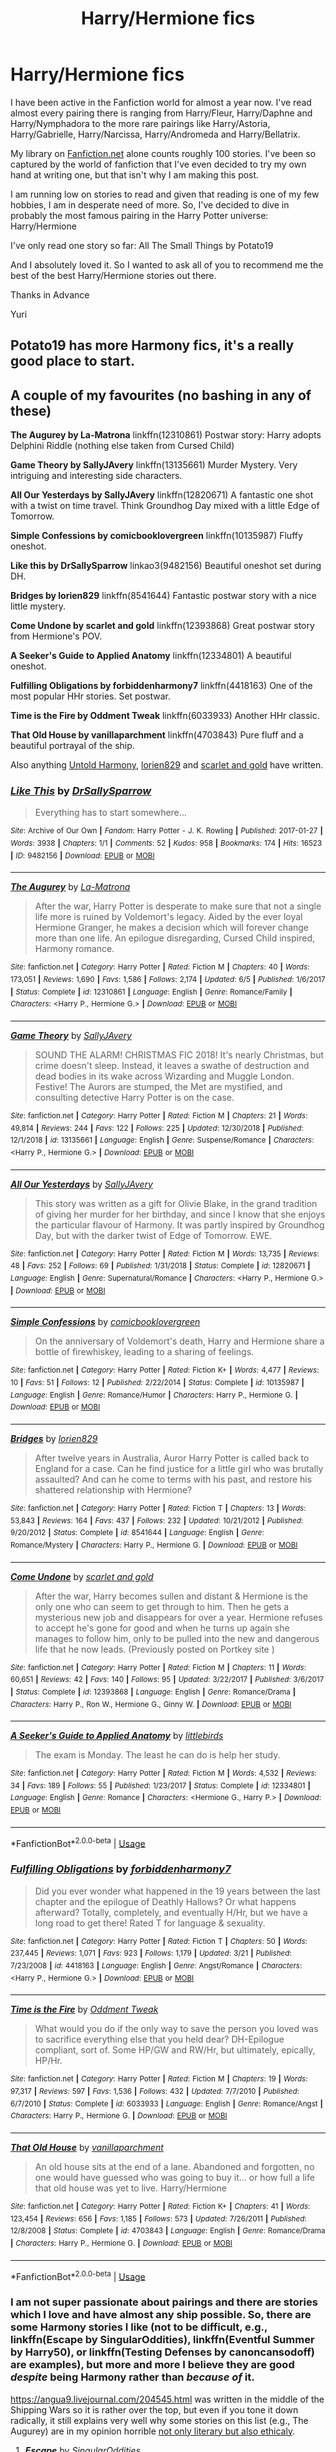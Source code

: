 #+TITLE: Harry/Hermione fics

* Harry/Hermione fics
:PROPERTIES:
:Author: yuriwarrior
:Score: 13
:DateUnix: 1566989782.0
:DateShort: 2019-Aug-28
:FlairText: Request
:END:
I have been active in the Fanfiction world for almost a year now. I've read almost every pairing there is ranging from Harry/Fleur, Harry/Daphne and Harry/Nymphadora to the more rare pairings like Harry/Astoria, Harry/Gabrielle, Harry/Narcissa, Harry/Andromeda and Harry/Bellatrix.

My library on [[https://Fanfiction.net][Fanfiction.net]] alone counts roughly 100 stories. I've been so captured by the world of fanfiction that I've even decided to try my own hand at writing one, but that isn't why I am making this post.

I am running low on stories to read and given that reading is one of my few hobbies, I am in desperate need of more. So, I've decided to dive in probably the most famous pairing in the Harry Potter universe: Harry/Hermione

I've only read one story so far: All The Small Things by Potato19

And I absolutely loved it. So I wanted to ask all of you to recommend me the best of the best Harry/Hermione stories out there.

Thanks in Advance

Yuri


** Potato19 has more Harmony fics, it's a really good place to start.
:PROPERTIES:
:Author: MartDiamond
:Score: 6
:DateUnix: 1566992021.0
:DateShort: 2019-Aug-28
:END:


** A couple of my favourites (no bashing in any of these)

*The Augurey by La-Matrona* linkffn(12310861) Postwar story: Harry adopts Delphini Riddle (nothing else taken from Cursed Child)

*Game Theory by SallyJAvery* linkffn(13135661) Murder Mystery. Very intriguing and interesting side characters.

*All Our Yesterdays by SallyJAvery* linkffn(12820671) A fantastic one shot with a twist on time travel. Think Groundhog Day mixed with a little Edge of Tomorrow.

*Simple Confessions by comicbooklovergreen* linkffn(10135987) Fluffy oneshot.

*Like this by DrSallySparrow* linkao3(9482156) Beautiful oneshot set during DH.

*Bridges by lorien829* linkffn(8541644) Fantastic postwar story with a nice little mystery.

*Come Undone by scarlet and gold* linkffn(12393868) Great postwar story from Hermione's POV.

*A Seeker's Guide to Applied Anatomy* linkffn(12334801) A beautiful oneshot.

*Fulfilling Obligations by forbiddenharmony7* linkffn(4418163) One of the most popular HHr stories. Set postwar.

*Time is the Fire by Oddment Tweak* linkffn(6033933) Another HHr classic.

*That Old House by vanillaparchment* linkffn(4703843) Pure fluff and a beautiful portrayal of the ship.

Also anything [[https://www.fanfiction.net/u/10794473/Untold-Harmony][Untold Harmony]], [[https://www.fanfiction.net/u/636397/lorien829][lorien829]] and [[https://www.fanfiction.net/u/1386386/scarlet-and-gold][scarlet and gold]] have written.
:PROPERTIES:
:Author: darkus1414
:Score: 4
:DateUnix: 1566995774.0
:DateShort: 2019-Aug-28
:END:

*** [[https://archiveofourown.org/works/9482156][*/Like This/*]] by [[https://www.archiveofourown.org/users/DrSallySparrow/pseuds/DrSallySparrow][/DrSallySparrow/]]

#+begin_quote
  Everything has to start somewhere...
#+end_quote

^{/Site/:} ^{Archive} ^{of} ^{Our} ^{Own} ^{*|*} ^{/Fandom/:} ^{Harry} ^{Potter} ^{-} ^{J.} ^{K.} ^{Rowling} ^{*|*} ^{/Published/:} ^{2017-01-27} ^{*|*} ^{/Words/:} ^{3938} ^{*|*} ^{/Chapters/:} ^{1/1} ^{*|*} ^{/Comments/:} ^{52} ^{*|*} ^{/Kudos/:} ^{958} ^{*|*} ^{/Bookmarks/:} ^{174} ^{*|*} ^{/Hits/:} ^{16523} ^{*|*} ^{/ID/:} ^{9482156} ^{*|*} ^{/Download/:} ^{[[https://archiveofourown.org/downloads/9482156/Like%20This.epub?updated_at=1486930824][EPUB]]} ^{or} ^{[[https://archiveofourown.org/downloads/9482156/Like%20This.mobi?updated_at=1486930824][MOBI]]}

--------------

[[https://www.fanfiction.net/s/12310861/1/][*/The Augurey/*]] by [[https://www.fanfiction.net/u/5281453/La-Matrona][/La-Matrona/]]

#+begin_quote
  After the war, Harry Potter is desperate to make sure that not a single life more is ruined by Voldemort's legacy. Aided by the ever loyal Hermione Granger, he makes a decision which will forever change more than one life. An epilogue disregarding, Cursed Child inspired, Harmony romance.
#+end_quote

^{/Site/:} ^{fanfiction.net} ^{*|*} ^{/Category/:} ^{Harry} ^{Potter} ^{*|*} ^{/Rated/:} ^{Fiction} ^{M} ^{*|*} ^{/Chapters/:} ^{40} ^{*|*} ^{/Words/:} ^{173,051} ^{*|*} ^{/Reviews/:} ^{1,690} ^{*|*} ^{/Favs/:} ^{1,586} ^{*|*} ^{/Follows/:} ^{2,174} ^{*|*} ^{/Updated/:} ^{6/5} ^{*|*} ^{/Published/:} ^{1/6/2017} ^{*|*} ^{/Status/:} ^{Complete} ^{*|*} ^{/id/:} ^{12310861} ^{*|*} ^{/Language/:} ^{English} ^{*|*} ^{/Genre/:} ^{Romance/Family} ^{*|*} ^{/Characters/:} ^{<Harry} ^{P.,} ^{Hermione} ^{G.>} ^{*|*} ^{/Download/:} ^{[[http://www.ff2ebook.com/old/ffn-bot/index.php?id=12310861&source=ff&filetype=epub][EPUB]]} ^{or} ^{[[http://www.ff2ebook.com/old/ffn-bot/index.php?id=12310861&source=ff&filetype=mobi][MOBI]]}

--------------

[[https://www.fanfiction.net/s/13135661/1/][*/Game Theory/*]] by [[https://www.fanfiction.net/u/5909028/SallyJAvery][/SallyJAvery/]]

#+begin_quote
  SOUND THE ALARM! CHRISTMAS FIC 2018! It's nearly Christmas, but crime doesn't sleep. Instead, it leaves a swathe of destruction and dead bodies in its wake across Wizarding and Muggle London. Festive! The Aurors are stumped, the Met are mystified, and consulting detective Harry Potter is on the case.
#+end_quote

^{/Site/:} ^{fanfiction.net} ^{*|*} ^{/Category/:} ^{Harry} ^{Potter} ^{*|*} ^{/Rated/:} ^{Fiction} ^{M} ^{*|*} ^{/Chapters/:} ^{21} ^{*|*} ^{/Words/:} ^{49,814} ^{*|*} ^{/Reviews/:} ^{244} ^{*|*} ^{/Favs/:} ^{122} ^{*|*} ^{/Follows/:} ^{225} ^{*|*} ^{/Updated/:} ^{12/30/2018} ^{*|*} ^{/Published/:} ^{12/1/2018} ^{*|*} ^{/id/:} ^{13135661} ^{*|*} ^{/Language/:} ^{English} ^{*|*} ^{/Genre/:} ^{Suspense/Romance} ^{*|*} ^{/Characters/:} ^{<Harry} ^{P.,} ^{Hermione} ^{G.>} ^{*|*} ^{/Download/:} ^{[[http://www.ff2ebook.com/old/ffn-bot/index.php?id=13135661&source=ff&filetype=epub][EPUB]]} ^{or} ^{[[http://www.ff2ebook.com/old/ffn-bot/index.php?id=13135661&source=ff&filetype=mobi][MOBI]]}

--------------

[[https://www.fanfiction.net/s/12820671/1/][*/All Our Yesterdays/*]] by [[https://www.fanfiction.net/u/5909028/SallyJAvery][/SallyJAvery/]]

#+begin_quote
  This story was written as a gift for Olivie Blake, in the grand tradition of giving her murder for her birthday, and since I know that she enjoys the particular flavour of Harmony. It was partly inspired by Groundhog Day, but with the darker twist of Edge of Tomorrow. EWE.
#+end_quote

^{/Site/:} ^{fanfiction.net} ^{*|*} ^{/Category/:} ^{Harry} ^{Potter} ^{*|*} ^{/Rated/:} ^{Fiction} ^{M} ^{*|*} ^{/Words/:} ^{13,735} ^{*|*} ^{/Reviews/:} ^{48} ^{*|*} ^{/Favs/:} ^{252} ^{*|*} ^{/Follows/:} ^{69} ^{*|*} ^{/Published/:} ^{1/31/2018} ^{*|*} ^{/Status/:} ^{Complete} ^{*|*} ^{/id/:} ^{12820671} ^{*|*} ^{/Language/:} ^{English} ^{*|*} ^{/Genre/:} ^{Supernatural/Romance} ^{*|*} ^{/Characters/:} ^{<Harry} ^{P.,} ^{Hermione} ^{G.>} ^{*|*} ^{/Download/:} ^{[[http://www.ff2ebook.com/old/ffn-bot/index.php?id=12820671&source=ff&filetype=epub][EPUB]]} ^{or} ^{[[http://www.ff2ebook.com/old/ffn-bot/index.php?id=12820671&source=ff&filetype=mobi][MOBI]]}

--------------

[[https://www.fanfiction.net/s/10135987/1/][*/Simple Confessions/*]] by [[https://www.fanfiction.net/u/1169570/comicbooklovergreen][/comicbooklovergreen/]]

#+begin_quote
  On the anniversary of Voldemort's death, Harry and Hermione share a bottle of firewhiskey, leading to a sharing of feelings.
#+end_quote

^{/Site/:} ^{fanfiction.net} ^{*|*} ^{/Category/:} ^{Harry} ^{Potter} ^{*|*} ^{/Rated/:} ^{Fiction} ^{K+} ^{*|*} ^{/Words/:} ^{4,477} ^{*|*} ^{/Reviews/:} ^{10} ^{*|*} ^{/Favs/:} ^{51} ^{*|*} ^{/Follows/:} ^{12} ^{*|*} ^{/Published/:} ^{2/22/2014} ^{*|*} ^{/Status/:} ^{Complete} ^{*|*} ^{/id/:} ^{10135987} ^{*|*} ^{/Language/:} ^{English} ^{*|*} ^{/Genre/:} ^{Romance/Humor} ^{*|*} ^{/Characters/:} ^{Harry} ^{P.,} ^{Hermione} ^{G.} ^{*|*} ^{/Download/:} ^{[[http://www.ff2ebook.com/old/ffn-bot/index.php?id=10135987&source=ff&filetype=epub][EPUB]]} ^{or} ^{[[http://www.ff2ebook.com/old/ffn-bot/index.php?id=10135987&source=ff&filetype=mobi][MOBI]]}

--------------

[[https://www.fanfiction.net/s/8541644/1/][*/Bridges/*]] by [[https://www.fanfiction.net/u/636397/lorien829][/lorien829/]]

#+begin_quote
  After twelve years in Australia, Auror Harry Potter is called back to England for a case. Can he find justice for a little girl who was brutally assaulted? And can he come to terms with his past, and restore his shattered relationship with Hermione?
#+end_quote

^{/Site/:} ^{fanfiction.net} ^{*|*} ^{/Category/:} ^{Harry} ^{Potter} ^{*|*} ^{/Rated/:} ^{Fiction} ^{T} ^{*|*} ^{/Chapters/:} ^{13} ^{*|*} ^{/Words/:} ^{53,843} ^{*|*} ^{/Reviews/:} ^{164} ^{*|*} ^{/Favs/:} ^{437} ^{*|*} ^{/Follows/:} ^{232} ^{*|*} ^{/Updated/:} ^{10/21/2012} ^{*|*} ^{/Published/:} ^{9/20/2012} ^{*|*} ^{/Status/:} ^{Complete} ^{*|*} ^{/id/:} ^{8541644} ^{*|*} ^{/Language/:} ^{English} ^{*|*} ^{/Genre/:} ^{Romance/Mystery} ^{*|*} ^{/Characters/:} ^{Harry} ^{P.,} ^{Hermione} ^{G.} ^{*|*} ^{/Download/:} ^{[[http://www.ff2ebook.com/old/ffn-bot/index.php?id=8541644&source=ff&filetype=epub][EPUB]]} ^{or} ^{[[http://www.ff2ebook.com/old/ffn-bot/index.php?id=8541644&source=ff&filetype=mobi][MOBI]]}

--------------

[[https://www.fanfiction.net/s/12393868/1/][*/Come Undone/*]] by [[https://www.fanfiction.net/u/1386386/scarlet-and-gold][/scarlet and gold/]]

#+begin_quote
  After the war, Harry becomes sullen and distant & Hermione is the only one who can seem to get through to him. Then he gets a mysterious new job and disappears for over a year. Hermione refuses to accept he's gone for good and when he turns up again she manages to follow him, only to be pulled into the new and dangerous life that he now leads. (Previously posted on Portkey site )
#+end_quote

^{/Site/:} ^{fanfiction.net} ^{*|*} ^{/Category/:} ^{Harry} ^{Potter} ^{*|*} ^{/Rated/:} ^{Fiction} ^{M} ^{*|*} ^{/Chapters/:} ^{11} ^{*|*} ^{/Words/:} ^{60,651} ^{*|*} ^{/Reviews/:} ^{42} ^{*|*} ^{/Favs/:} ^{140} ^{*|*} ^{/Follows/:} ^{95} ^{*|*} ^{/Updated/:} ^{3/22/2017} ^{*|*} ^{/Published/:} ^{3/6/2017} ^{*|*} ^{/Status/:} ^{Complete} ^{*|*} ^{/id/:} ^{12393868} ^{*|*} ^{/Language/:} ^{English} ^{*|*} ^{/Genre/:} ^{Romance/Drama} ^{*|*} ^{/Characters/:} ^{Harry} ^{P.,} ^{Ron} ^{W.,} ^{Hermione} ^{G.,} ^{Ginny} ^{W.} ^{*|*} ^{/Download/:} ^{[[http://www.ff2ebook.com/old/ffn-bot/index.php?id=12393868&source=ff&filetype=epub][EPUB]]} ^{or} ^{[[http://www.ff2ebook.com/old/ffn-bot/index.php?id=12393868&source=ff&filetype=mobi][MOBI]]}

--------------

[[https://www.fanfiction.net/s/12334801/1/][*/A Seeker's Guide to Applied Anatomy/*]] by [[https://www.fanfiction.net/u/4044964/littlebirds][/littlebirds/]]

#+begin_quote
  The exam is Monday. The least he can do is help her study.
#+end_quote

^{/Site/:} ^{fanfiction.net} ^{*|*} ^{/Category/:} ^{Harry} ^{Potter} ^{*|*} ^{/Rated/:} ^{Fiction} ^{M} ^{*|*} ^{/Words/:} ^{4,532} ^{*|*} ^{/Reviews/:} ^{34} ^{*|*} ^{/Favs/:} ^{189} ^{*|*} ^{/Follows/:} ^{55} ^{*|*} ^{/Published/:} ^{1/23/2017} ^{*|*} ^{/Status/:} ^{Complete} ^{*|*} ^{/id/:} ^{12334801} ^{*|*} ^{/Language/:} ^{English} ^{*|*} ^{/Genre/:} ^{Romance} ^{*|*} ^{/Characters/:} ^{<Hermione} ^{G.,} ^{Harry} ^{P.>} ^{*|*} ^{/Download/:} ^{[[http://www.ff2ebook.com/old/ffn-bot/index.php?id=12334801&source=ff&filetype=epub][EPUB]]} ^{or} ^{[[http://www.ff2ebook.com/old/ffn-bot/index.php?id=12334801&source=ff&filetype=mobi][MOBI]]}

--------------

*FanfictionBot*^{2.0.0-beta} | [[https://github.com/tusing/reddit-ffn-bot/wiki/Usage][Usage]]
:PROPERTIES:
:Author: FanfictionBot
:Score: 1
:DateUnix: 1566995788.0
:DateShort: 2019-Aug-28
:END:


*** [[https://www.fanfiction.net/s/4418163/1/][*/Fulfilling Obligations/*]] by [[https://www.fanfiction.net/u/1349340/forbiddenharmony7][/forbiddenharmony7/]]

#+begin_quote
  Did you ever wonder what happened in the 19 years between the last chapter and the epilogue of Deathly Hallows? Or what happens afterward? Totally, completely, and eventually H/Hr, but we have a long road to get there! Rated T for language & sexuality.
#+end_quote

^{/Site/:} ^{fanfiction.net} ^{*|*} ^{/Category/:} ^{Harry} ^{Potter} ^{*|*} ^{/Rated/:} ^{Fiction} ^{T} ^{*|*} ^{/Chapters/:} ^{50} ^{*|*} ^{/Words/:} ^{237,445} ^{*|*} ^{/Reviews/:} ^{1,071} ^{*|*} ^{/Favs/:} ^{923} ^{*|*} ^{/Follows/:} ^{1,179} ^{*|*} ^{/Updated/:} ^{3/21} ^{*|*} ^{/Published/:} ^{7/23/2008} ^{*|*} ^{/id/:} ^{4418163} ^{*|*} ^{/Language/:} ^{English} ^{*|*} ^{/Genre/:} ^{Angst/Romance} ^{*|*} ^{/Characters/:} ^{<Harry} ^{P.,} ^{Hermione} ^{G.>} ^{*|*} ^{/Download/:} ^{[[http://www.ff2ebook.com/old/ffn-bot/index.php?id=4418163&source=ff&filetype=epub][EPUB]]} ^{or} ^{[[http://www.ff2ebook.com/old/ffn-bot/index.php?id=4418163&source=ff&filetype=mobi][MOBI]]}

--------------

[[https://www.fanfiction.net/s/6033933/1/][*/Time is the Fire/*]] by [[https://www.fanfiction.net/u/2392116/Oddment-Tweak][/Oddment Tweak/]]

#+begin_quote
  What would you do if the only way to save the person you loved was to sacrifice everything else that you held dear? DH-Epilogue compliant, sort of. Some HP/GW and RW/Hr, but ultimately, epically, HP/Hr.
#+end_quote

^{/Site/:} ^{fanfiction.net} ^{*|*} ^{/Category/:} ^{Harry} ^{Potter} ^{*|*} ^{/Rated/:} ^{Fiction} ^{M} ^{*|*} ^{/Chapters/:} ^{19} ^{*|*} ^{/Words/:} ^{97,317} ^{*|*} ^{/Reviews/:} ^{597} ^{*|*} ^{/Favs/:} ^{1,536} ^{*|*} ^{/Follows/:} ^{432} ^{*|*} ^{/Updated/:} ^{7/7/2010} ^{*|*} ^{/Published/:} ^{6/7/2010} ^{*|*} ^{/Status/:} ^{Complete} ^{*|*} ^{/id/:} ^{6033933} ^{*|*} ^{/Language/:} ^{English} ^{*|*} ^{/Genre/:} ^{Romance/Angst} ^{*|*} ^{/Characters/:} ^{Harry} ^{P.,} ^{Hermione} ^{G.} ^{*|*} ^{/Download/:} ^{[[http://www.ff2ebook.com/old/ffn-bot/index.php?id=6033933&source=ff&filetype=epub][EPUB]]} ^{or} ^{[[http://www.ff2ebook.com/old/ffn-bot/index.php?id=6033933&source=ff&filetype=mobi][MOBI]]}

--------------

[[https://www.fanfiction.net/s/4703843/1/][*/That Old House/*]] by [[https://www.fanfiction.net/u/1754880/vanillaparchment][/vanillaparchment/]]

#+begin_quote
  An old house sits at the end of a lane. Abandoned and forgotten, no one would have guessed who was going to buy it... or how full a life that old house was yet to live. Harry/Hermione
#+end_quote

^{/Site/:} ^{fanfiction.net} ^{*|*} ^{/Category/:} ^{Harry} ^{Potter} ^{*|*} ^{/Rated/:} ^{Fiction} ^{K+} ^{*|*} ^{/Chapters/:} ^{41} ^{*|*} ^{/Words/:} ^{123,454} ^{*|*} ^{/Reviews/:} ^{656} ^{*|*} ^{/Favs/:} ^{1,185} ^{*|*} ^{/Follows/:} ^{573} ^{*|*} ^{/Updated/:} ^{7/26/2011} ^{*|*} ^{/Published/:} ^{12/8/2008} ^{*|*} ^{/Status/:} ^{Complete} ^{*|*} ^{/id/:} ^{4703843} ^{*|*} ^{/Language/:} ^{English} ^{*|*} ^{/Genre/:} ^{Romance/Drama} ^{*|*} ^{/Characters/:} ^{Harry} ^{P.,} ^{Hermione} ^{G.} ^{*|*} ^{/Download/:} ^{[[http://www.ff2ebook.com/old/ffn-bot/index.php?id=4703843&source=ff&filetype=epub][EPUB]]} ^{or} ^{[[http://www.ff2ebook.com/old/ffn-bot/index.php?id=4703843&source=ff&filetype=mobi][MOBI]]}

--------------

*FanfictionBot*^{2.0.0-beta} | [[https://github.com/tusing/reddit-ffn-bot/wiki/Usage][Usage]]
:PROPERTIES:
:Author: FanfictionBot
:Score: 1
:DateUnix: 1566995800.0
:DateShort: 2019-Aug-28
:END:


*** I am not super passionate about pairings and there are stories which I love and have almost any ship possible. So, there are some Harmony stories I like (not to be difficult, e.g., linkffn(Escape by SingularOddities), linkffn(Eventful Summer by Harry50), or linkffn(Testing Defenses by canoncansodoff) are examples), but more and more I believe they are good /despite/ being Harmony rather than /because of/ it.

[[https://angua9.livejournal.com/204545.html]] was written in the middle of the Shipping Wars so it is rather over the top, but even if you tone it down radically, it still explains very well why some stories on this list (e.g., The Augurey) are in my opinion horrible [[https://www.reddit.com/r/HPfanfiction/comments/cj5w7b/what_are_you_least_favorite_cliches_in_the_fandom/evbm3bb/][not only literary but also ethicaly]].
:PROPERTIES:
:Author: ceplma
:Score: 1
:DateUnix: 1567003824.0
:DateShort: 2019-Aug-28
:END:

**** [[https://www.fanfiction.net/s/11916243/1/][*/Escape/*]] by [[https://www.fanfiction.net/u/6921337/SingularOddities][/SingularOddities/]]

#+begin_quote
  AU. A marriage law is instigated during Hermione's sixth year. Hermione considers her options and makes her choice, it just wasn't the one they were expecting. By saving herself Hermione's decisions cause ripples to run through the Order. The game has changed, those left behind need to adapt to survive. Canon up to the HBP, Dumbledore lives, Horcrux are still in play
#+end_quote

^{/Site/:} ^{fanfiction.net} ^{*|*} ^{/Category/:} ^{Harry} ^{Potter} ^{*|*} ^{/Rated/:} ^{Fiction} ^{T} ^{*|*} ^{/Chapters/:} ^{62} ^{*|*} ^{/Words/:} ^{314,387} ^{*|*} ^{/Reviews/:} ^{3,863} ^{*|*} ^{/Favs/:} ^{5,756} ^{*|*} ^{/Follows/:} ^{4,359} ^{*|*} ^{/Updated/:} ^{1/29/2017} ^{*|*} ^{/Published/:} ^{4/26/2016} ^{*|*} ^{/Status/:} ^{Complete} ^{*|*} ^{/id/:} ^{11916243} ^{*|*} ^{/Language/:} ^{English} ^{*|*} ^{/Genre/:} ^{Adventure} ^{*|*} ^{/Characters/:} ^{<Hermione} ^{G.,} ^{Harry} ^{P.>} ^{Severus} ^{S.,} ^{Minerva} ^{M.} ^{*|*} ^{/Download/:} ^{[[http://www.ff2ebook.com/old/ffn-bot/index.php?id=11916243&source=ff&filetype=epub][EPUB]]} ^{or} ^{[[http://www.ff2ebook.com/old/ffn-bot/index.php?id=11916243&source=ff&filetype=mobi][MOBI]]}

--------------

[[https://www.fanfiction.net/s/13318258/1/][*/Eventful Summer/*]] by [[https://www.fanfiction.net/u/2322071/Harry50][/Harry50/]]

#+begin_quote
  "Dumbledore said that we shouldn't write to you so that the owls would not give out your address. I argued that you needed your friends as much as you needed the security, but he dismissed my words. Then I thought that neither he nor the enemy would be able to trace phone calls." (Harry,Hermione) Updated every other week.
#+end_quote

^{/Site/:} ^{fanfiction.net} ^{*|*} ^{/Category/:} ^{Harry} ^{Potter} ^{*|*} ^{/Rated/:} ^{Fiction} ^{M} ^{*|*} ^{/Chapters/:} ^{5} ^{*|*} ^{/Words/:} ^{12,351} ^{*|*} ^{/Reviews/:} ^{233} ^{*|*} ^{/Favs/:} ^{685} ^{*|*} ^{/Follows/:} ^{1,349} ^{*|*} ^{/Updated/:} ^{8/17} ^{*|*} ^{/Published/:} ^{6/22} ^{*|*} ^{/id/:} ^{13318258} ^{*|*} ^{/Language/:} ^{English} ^{*|*} ^{/Genre/:} ^{Romance/Family} ^{*|*} ^{/Characters/:} ^{<Harry} ^{P.,} ^{Hermione} ^{G.>} ^{Sirius} ^{B.} ^{*|*} ^{/Download/:} ^{[[http://www.ff2ebook.com/old/ffn-bot/index.php?id=13318258&source=ff&filetype=epub][EPUB]]} ^{or} ^{[[http://www.ff2ebook.com/old/ffn-bot/index.php?id=13318258&source=ff&filetype=mobi][MOBI]]}

--------------

[[https://www.fanfiction.net/s/3958679/1/][*/Testing Defenses/*]] by [[https://www.fanfiction.net/u/1223678/canoncansodoff][/canoncansodoff/]]

#+begin_quote
  Hermione Granger decides to test the effectiveness of the wards on Privet Drive by attempting an overnight visit. And then it's Luna's turn. Then Katie Bell's. Then Susan's.... PreHBP. Rating bumped from T to M to cover future updates.
#+end_quote

^{/Site/:} ^{fanfiction.net} ^{*|*} ^{/Category/:} ^{Harry} ^{Potter} ^{*|*} ^{/Rated/:} ^{Fiction} ^{M} ^{*|*} ^{/Chapters/:} ^{9} ^{*|*} ^{/Words/:} ^{46,654} ^{*|*} ^{/Reviews/:} ^{440} ^{*|*} ^{/Favs/:} ^{1,543} ^{*|*} ^{/Follows/:} ^{688} ^{*|*} ^{/Updated/:} ^{1/18/2008} ^{*|*} ^{/Published/:} ^{12/21/2007} ^{*|*} ^{/Status/:} ^{Complete} ^{*|*} ^{/id/:} ^{3958679} ^{*|*} ^{/Language/:} ^{English} ^{*|*} ^{/Genre/:} ^{Humor/Parody} ^{*|*} ^{/Download/:} ^{[[http://www.ff2ebook.com/old/ffn-bot/index.php?id=3958679&source=ff&filetype=epub][EPUB]]} ^{or} ^{[[http://www.ff2ebook.com/old/ffn-bot/index.php?id=3958679&source=ff&filetype=mobi][MOBI]]}

--------------

*FanfictionBot*^{2.0.0-beta} | [[https://github.com/tusing/reddit-ffn-bot/wiki/Usage][Usage]]
:PROPERTIES:
:Author: FanfictionBot
:Score: 1
:DateUnix: 1567003858.0
:DateShort: 2019-Aug-28
:END:


**** Your link is broken.
:PROPERTIES:
:Author: kenneth1221
:Score: 1
:DateUnix: 1567040366.0
:DateShort: 2019-Aug-29
:END:

***** Not broken, but wrong link. Fixed. Thank you for telling me.
:PROPERTIES:
:Author: ceplma
:Score: 1
:DateUnix: 1567061828.0
:DateShort: 2019-Aug-29
:END:


** Check out [[https://www.reddit.com/r/HPharmony/]] - it's the subreddit for Harry/Hermione fans.
:PROPERTIES:
:Author: Starfox5
:Score: 3
:DateUnix: 1566990342.0
:DateShort: 2019-Aug-28
:END:

*** I'll add onto your comment. There's also a [[https://www.reddit.com/r/HPharmony/wiki/index][wiki]] made by the founders of the subreddit where we've tried to gather the best Hhr stories.
:PROPERTIES:
:Author: Quall210
:Score: 2
:DateUnix: 1566997871.0
:DateShort: 2019-Aug-28
:END:


** Along with visiting HPHarmony, you may want to use Calibre to keep track of what you've read (and maybe use the Reading List plugin to keep track of those you've finished reading and those you want/decidedly don't want to re-read).
:PROPERTIES:
:Author: Huntrrz
:Score: 2
:DateUnix: 1567026460.0
:DateShort: 2019-Aug-29
:END:


** Escape and Stages of Hope are great. A little child can lead them has it as a background, and Red Knight likes to tease it.

For Tripple Pairings, A Sum Of There Parts is basically Ron/Harry/Hermione and Grains of sand teases Harry/Tonks/Hermione

linkffn(6892925) linkffn(11916243) linkffn(11858167) linkffn(12188150) linkffn(10871795)
:PROPERTIES:
:Author: StarDolph
:Score: 2
:DateUnix: 1567056489.0
:DateShort: 2019-Aug-29
:END:

*** [[https://www.fanfiction.net/s/6892925/1/][*/Stages of Hope/*]] by [[https://www.fanfiction.net/u/291348/kayly-silverstorm][/kayly silverstorm/]]

#+begin_quote
  Professor Sirius Black, Head of Slytherin house, is confused. Who are these two strangers found at Hogwarts, and why does one of them claim to be the son of Lily Lupin and that git James Potter? Dimension travel AU, no pairings so far. Dark humour.
#+end_quote

^{/Site/:} ^{fanfiction.net} ^{*|*} ^{/Category/:} ^{Harry} ^{Potter} ^{*|*} ^{/Rated/:} ^{Fiction} ^{T} ^{*|*} ^{/Chapters/:} ^{32} ^{*|*} ^{/Words/:} ^{94,563} ^{*|*} ^{/Reviews/:} ^{4,169} ^{*|*} ^{/Favs/:} ^{7,690} ^{*|*} ^{/Follows/:} ^{3,441} ^{*|*} ^{/Updated/:} ^{9/3/2012} ^{*|*} ^{/Published/:} ^{4/10/2011} ^{*|*} ^{/Status/:} ^{Complete} ^{*|*} ^{/id/:} ^{6892925} ^{*|*} ^{/Language/:} ^{English} ^{*|*} ^{/Genre/:} ^{Adventure/Drama} ^{*|*} ^{/Characters/:} ^{Harry} ^{P.,} ^{Hermione} ^{G.} ^{*|*} ^{/Download/:} ^{[[http://www.ff2ebook.com/old/ffn-bot/index.php?id=6892925&source=ff&filetype=epub][EPUB]]} ^{or} ^{[[http://www.ff2ebook.com/old/ffn-bot/index.php?id=6892925&source=ff&filetype=mobi][MOBI]]}

--------------

[[https://www.fanfiction.net/s/11916243/1/][*/Escape/*]] by [[https://www.fanfiction.net/u/6921337/SingularOddities][/SingularOddities/]]

#+begin_quote
  AU. A marriage law is instigated during Hermione's sixth year. Hermione considers her options and makes her choice, it just wasn't the one they were expecting. By saving herself Hermione's decisions cause ripples to run through the Order. The game has changed, those left behind need to adapt to survive. Canon up to the HBP, Dumbledore lives, Horcrux are still in play
#+end_quote

^{/Site/:} ^{fanfiction.net} ^{*|*} ^{/Category/:} ^{Harry} ^{Potter} ^{*|*} ^{/Rated/:} ^{Fiction} ^{T} ^{*|*} ^{/Chapters/:} ^{62} ^{*|*} ^{/Words/:} ^{314,387} ^{*|*} ^{/Reviews/:} ^{3,863} ^{*|*} ^{/Favs/:} ^{5,756} ^{*|*} ^{/Follows/:} ^{4,359} ^{*|*} ^{/Updated/:} ^{1/29/2017} ^{*|*} ^{/Published/:} ^{4/26/2016} ^{*|*} ^{/Status/:} ^{Complete} ^{*|*} ^{/id/:} ^{11916243} ^{*|*} ^{/Language/:} ^{English} ^{*|*} ^{/Genre/:} ^{Adventure} ^{*|*} ^{/Characters/:} ^{<Hermione} ^{G.,} ^{Harry} ^{P.>} ^{Severus} ^{S.,} ^{Minerva} ^{M.} ^{*|*} ^{/Download/:} ^{[[http://www.ff2ebook.com/old/ffn-bot/index.php?id=11916243&source=ff&filetype=epub][EPUB]]} ^{or} ^{[[http://www.ff2ebook.com/old/ffn-bot/index.php?id=11916243&source=ff&filetype=mobi][MOBI]]}

--------------

[[https://www.fanfiction.net/s/11858167/1/][*/The Sum of Their Parts/*]] by [[https://www.fanfiction.net/u/7396284/holdmybeer][/holdmybeer/]]

#+begin_quote
  For Teddy Lupin, Harry Potter would become a Dark Lord. For Teddy Lupin, Harry Potter would take down the Ministry or die trying. He should have known that Hermione and Ron wouldn't let him do it alone.
#+end_quote

^{/Site/:} ^{fanfiction.net} ^{*|*} ^{/Category/:} ^{Harry} ^{Potter} ^{*|*} ^{/Rated/:} ^{Fiction} ^{M} ^{*|*} ^{/Chapters/:} ^{11} ^{*|*} ^{/Words/:} ^{143,267} ^{*|*} ^{/Reviews/:} ^{916} ^{*|*} ^{/Favs/:} ^{4,594} ^{*|*} ^{/Follows/:} ^{2,013} ^{*|*} ^{/Updated/:} ^{4/12/2016} ^{*|*} ^{/Published/:} ^{3/24/2016} ^{*|*} ^{/Status/:} ^{Complete} ^{*|*} ^{/id/:} ^{11858167} ^{*|*} ^{/Language/:} ^{English} ^{*|*} ^{/Characters/:} ^{Harry} ^{P.,} ^{Ron} ^{W.,} ^{Hermione} ^{G.,} ^{George} ^{W.} ^{*|*} ^{/Download/:} ^{[[http://www.ff2ebook.com/old/ffn-bot/index.php?id=11858167&source=ff&filetype=epub][EPUB]]} ^{or} ^{[[http://www.ff2ebook.com/old/ffn-bot/index.php?id=11858167&source=ff&filetype=mobi][MOBI]]}

--------------

[[https://www.fanfiction.net/s/12188150/1/][*/Like Grains of Sand in the Hourglass/*]] by [[https://www.fanfiction.net/u/1057022/Temporal-Knight][/Temporal Knight/]]

#+begin_quote
  During the Battle in the Department of Mysteries Nymphadora Tonks finds herself thrown back to the beginning of Fifth Year. With two Tonks walking around and her faith in Dumbledore eroded what's a Metamorphmagus to do? Protect Harry Potter at all costs, that's what! Tonks ends up crafting a new identity for herself and infiltrates Hogwarts to fix the future. Pairing: Harry/Tonks.
#+end_quote

^{/Site/:} ^{fanfiction.net} ^{*|*} ^{/Category/:} ^{Harry} ^{Potter} ^{*|*} ^{/Rated/:} ^{Fiction} ^{T} ^{*|*} ^{/Chapters/:} ^{12} ^{*|*} ^{/Words/:} ^{116,626} ^{*|*} ^{/Reviews/:} ^{955} ^{*|*} ^{/Favs/:} ^{4,007} ^{*|*} ^{/Follows/:} ^{3,679} ^{*|*} ^{/Updated/:} ^{7/26/2017} ^{*|*} ^{/Published/:} ^{10/12/2016} ^{*|*} ^{/Status/:} ^{Complete} ^{*|*} ^{/id/:} ^{12188150} ^{*|*} ^{/Language/:} ^{English} ^{*|*} ^{/Genre/:} ^{Fantasy/Romance} ^{*|*} ^{/Characters/:} ^{<Harry} ^{P.,} ^{N.} ^{Tonks>} ^{Hermione} ^{G.,} ^{Luna} ^{L.} ^{*|*} ^{/Download/:} ^{[[http://www.ff2ebook.com/old/ffn-bot/index.php?id=12188150&source=ff&filetype=epub][EPUB]]} ^{or} ^{[[http://www.ff2ebook.com/old/ffn-bot/index.php?id=12188150&source=ff&filetype=mobi][MOBI]]}

--------------

[[https://www.fanfiction.net/s/10871795/1/][*/A Little Child Shall Lead Them/*]] by [[https://www.fanfiction.net/u/5339762/White-Squirrel][/White Squirrel/]]

#+begin_quote
  After the war, Hermione is haunted by the friends she lost, so she comes up with an audacious plan to fix it, starting way back with Harry's parents. Now, all she has to do is get herself taken seriously in 1981, and then find a way to get her old life back when she's done.
#+end_quote

^{/Site/:} ^{fanfiction.net} ^{*|*} ^{/Category/:} ^{Harry} ^{Potter} ^{*|*} ^{/Rated/:} ^{Fiction} ^{T} ^{*|*} ^{/Chapters/:} ^{6} ^{*|*} ^{/Words/:} ^{31,818} ^{*|*} ^{/Reviews/:} ^{461} ^{*|*} ^{/Favs/:} ^{1,791} ^{*|*} ^{/Follows/:} ^{769} ^{*|*} ^{/Updated/:} ^{1/16/2015} ^{*|*} ^{/Published/:} ^{12/5/2014} ^{*|*} ^{/Status/:} ^{Complete} ^{*|*} ^{/id/:} ^{10871795} ^{*|*} ^{/Language/:} ^{English} ^{*|*} ^{/Characters/:} ^{Hermione} ^{G.} ^{*|*} ^{/Download/:} ^{[[http://www.ff2ebook.com/old/ffn-bot/index.php?id=10871795&source=ff&filetype=epub][EPUB]]} ^{or} ^{[[http://www.ff2ebook.com/old/ffn-bot/index.php?id=10871795&source=ff&filetype=mobi][MOBI]]}

--------------

*FanfictionBot*^{2.0.0-beta} | [[https://github.com/tusing/reddit-ffn-bot/wiki/Usage][Usage]]
:PROPERTIES:
:Author: FanfictionBot
:Score: 1
:DateUnix: 1567056507.0
:DateShort: 2019-Aug-29
:END:


** [[https://www.fanfiction.net/s/9766604/1/What-We-re-Fighting-For][What We're Fighting For]] by [[https://www.fanfiction.net/u/649126/James-Spookie][James Spookie]] linkffn(9766604)
:PROPERTIES:
:Author: HelloBeautifulChild
:Score: 1
:DateUnix: 1567007983.0
:DateShort: 2019-Aug-28
:END:

*** [[https://www.fanfiction.net/s/9766604/1/][*/What We're Fighting For/*]] by [[https://www.fanfiction.net/u/649126/James-Spookie][/James Spookie/]]

#+begin_quote
  The savior of magical Britain is believed dead until he shows up to fight Death Eaters. Hermione Granger is a very lonely young woman without a single friend until she boards the Hogwarts Express for her sixth year, and her life take a major turn. SERIOUS WARNING. Rated M for a reason. DO NOT READ if easily offended.
#+end_quote

^{/Site/:} ^{fanfiction.net} ^{*|*} ^{/Category/:} ^{Harry} ^{Potter} ^{*|*} ^{/Rated/:} ^{Fiction} ^{M} ^{*|*} ^{/Chapters/:} ^{28} ^{*|*} ^{/Words/:} ^{244,762} ^{*|*} ^{/Reviews/:} ^{2,756} ^{*|*} ^{/Favs/:} ^{7,226} ^{*|*} ^{/Follows/:} ^{4,545} ^{*|*} ^{/Updated/:} ^{7/13/2014} ^{*|*} ^{/Published/:} ^{10/14/2013} ^{*|*} ^{/Status/:} ^{Complete} ^{*|*} ^{/id/:} ^{9766604} ^{*|*} ^{/Language/:} ^{English} ^{*|*} ^{/Genre/:} ^{Romance} ^{*|*} ^{/Characters/:} ^{<Harry} ^{P.,} ^{Hermione} ^{G.>} ^{Neville} ^{L.,} ^{Lavender} ^{B.} ^{*|*} ^{/Download/:} ^{[[http://www.ff2ebook.com/old/ffn-bot/index.php?id=9766604&source=ff&filetype=epub][EPUB]]} ^{or} ^{[[http://www.ff2ebook.com/old/ffn-bot/index.php?id=9766604&source=ff&filetype=mobi][MOBI]]}

--------------

*FanfictionBot*^{2.0.0-beta} | [[https://github.com/tusing/reddit-ffn-bot/wiki/Usage][Usage]]
:PROPERTIES:
:Author: FanfictionBot
:Score: 1
:DateUnix: 1567008024.0
:DateShort: 2019-Aug-28
:END:
